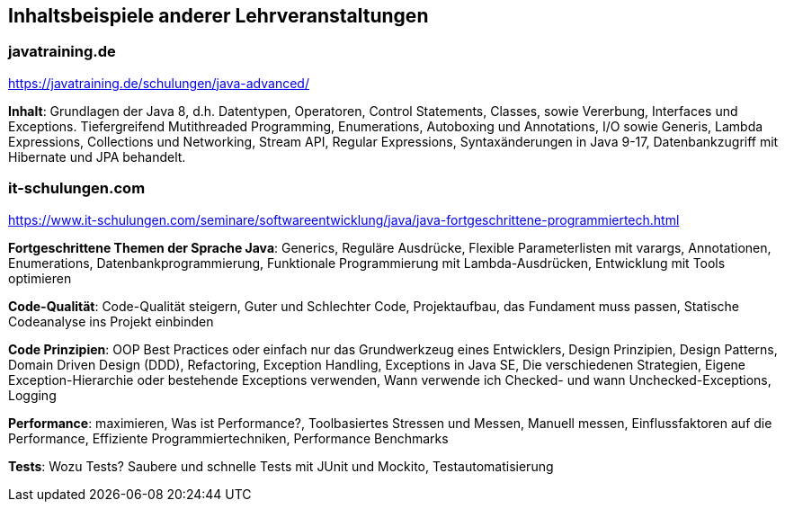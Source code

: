 
== Inhaltsbeispiele anderer Lehrveranstaltungen

=== javatraining.de

https://javatraining.de/schulungen/java-advanced/

**Inhalt**: Grundlagen der Java 8, d.h. Datentypen, Operatoren, Control Statements, Classes, sowie Vererbung, Interfaces und Exceptions. Tiefergreifend Mutithreaded Programming, Enumerations, Autoboxing und Annotations, I/O sowie Generis, Lambda Expressions, Collections und Networking, Stream API, Regular Expressions, Syntaxänderungen in Java 9-17, Datenbankzugriff mit Hibernate und JPA behandelt.

=== it-schulungen.com

https://www.it-schulungen.com/seminare/softwareentwicklung/java/java-fortgeschrittene-programmiertech.html

*Fortgeschrittene Themen der Sprache Java*: Generics, Reguläre Ausdrücke, Flexible Parameterlisten mit varargs, Annotationen, Enumerations, Datenbankprogrammierung, Funktionale Programmierung mit Lambda-Ausdrücken, Entwicklung mit Tools optimieren

*Code-Qualität*: Code-Qualität steigern, Guter und Schlechter Code, Projektaufbau, das Fundament muss passen, Statische Codeanalyse ins Projekt einbinden

*Code Prinzipien*: OOP Best Practices oder einfach nur das Grundwerkzeug eines Entwicklers, Design Prinzipien, Design Patterns, Domain Driven Design (DDD), Refactoring, Exception Handling, Exceptions in Java SE, Die verschiedenen Strategien, Eigene Exception-Hierarchie oder bestehende Exceptions verwenden, Wann verwende ich Checked- und wann Unchecked-Exceptions, Logging

*Performance*: maximieren, Was ist Performance?, Toolbasiertes Stressen und Messen, Manuell messen, Einflussfaktoren auf die Performance, Effiziente Programmiertechniken, Performance Benchmarks

*Tests*: Wozu Tests? Saubere und schnelle Tests mit JUnit und Mockito, Testautomatisierung
